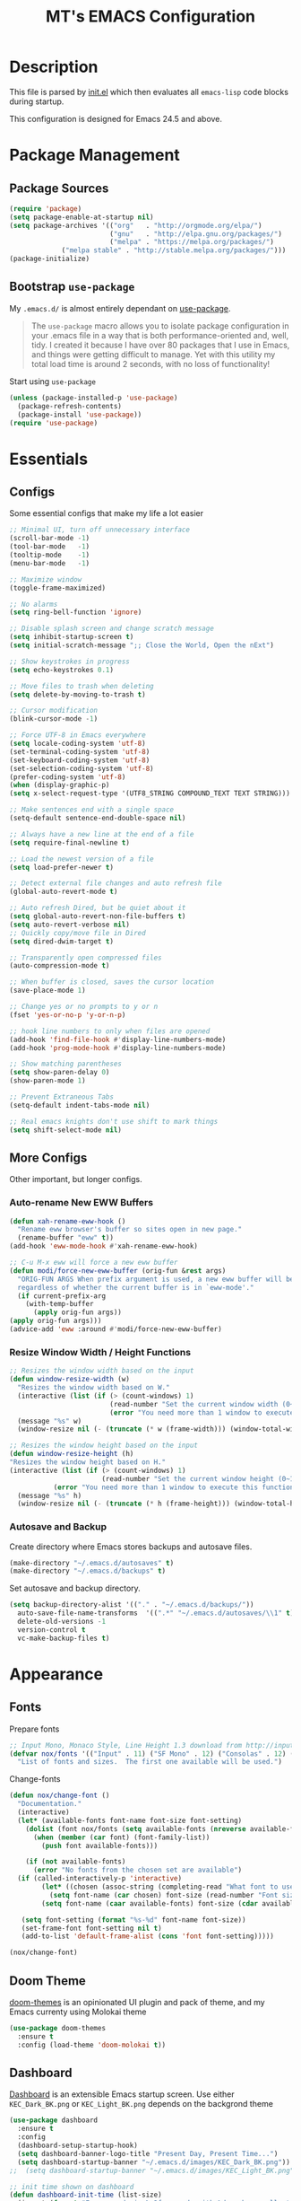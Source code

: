 #+TITLE: MT's EMACS Configuration
#+OPTIONS: toc:2
* Description
  This file is parsed by [[./init.el][init.el]] which then evaluates all =emacs-lisp= code blocks during startup.

  This configuration is designed for Emacs 24.5 and above.
* Package Management
** Package Sources
   #+BEGIN_SRC emacs-lisp
   (require 'package)
   (setq package-enable-at-startup nil)
   (setq package-archives '(("org"   . "http://orgmode.org/elpa/")
                            ("gnu"   . "http://elpa.gnu.org/packages/")
                            ("melpa" . "https://melpa.org/packages/")
			    ("melpa stable" . "http://stable.melpa.org/packages/")))
   (package-initialize)
   #+END_SRC
** Bootstrap =use-package=
   My =.emacs.d/= is almost entirely dependant on [[https://github.com/jwiegley/use-package][use-package]].
   #+BEGIN_QUOTE
   The =use-package= macro allows you to isolate package configuration in your .emacs file in a way that is both performance-oriented and, well, tidy. I created it because I have over 80 packages that I use in Emacs, and things were getting difficult to manage. Yet with this utility my total load time is around 2 seconds, with no loss of functionality!
   #+END_QUOTE
   Start using =use-package=
   #+BEGIN_SRC emacs-lisp
   (unless (package-installed-p 'use-package)
     (package-refresh-contents)
     (package-install 'use-package))
   (require 'use-package)
   #+END_SRC
* Essentials
** Configs
   Some essential configs that make my life a lot easier
   #+BEGIN_SRC emacs-lisp
   ;; Minimal UI, turn off unnecessary interface
   (scroll-bar-mode -1)
   (tool-bar-mode   -1)
   (tooltip-mode    -1)
   (menu-bar-mode   -1)
   
   ;; Maximize window
   (toggle-frame-maximized)

   ;; No alarms
   (setq ring-bell-function 'ignore)

   ;; Disable splash screen and change scratch message
   (setq inhibit-startup-screen t)
   (setq initial-scratch-message ";; Close the World, Open the nExt")
   
   ;; Show keystrokes in progress
   (setq echo-keystrokes 0.1)
   
   ;; Move files to trash when deleting
   (setq delete-by-moving-to-trash t)
   
   ;; Cursor modification
   (blink-cursor-mode -1)
   
   ;; Force UTF-8 in Emacs everywhere
   (setq locale-coding-system 'utf-8)
   (set-terminal-coding-system 'utf-8)
   (set-keyboard-coding-system 'utf-8)
   (set-selection-coding-system 'utf-8)
   (prefer-coding-system 'utf-8)
   (when (display-graphic-p)
   (setq x-select-request-type '(UTF8_STRING COMPOUND_TEXT TEXT STRING)))
   
   ;; Make sentences end with a single space
   (setq-default sentence-end-double-space nil)
   
   ;; Always have a new line at the end of a file
   (setq require-final-newline t)
   
   ;; Load the newest version of a file
   (setq load-prefer-newer t)
   
   ;; Detect external file changes and auto refresh file
   (global-auto-revert-mode t)
   
   ;; Auto refresh Dired, but be quiet about it
   (setq global-auto-revert-non-file-buffers t)
   (setq auto-revert-verbose nil)
   ;; Quickly copy/move file in Dired
   (setq dired-dwim-target t)
   
   ;; Transparently open compressed files
   (auto-compression-mode t)
   
   ;; When buffer is closed, saves the cursor location
   (save-place-mode 1)
   
   ;; Change yes or no prompts to y or n
   (fset 'yes-or-no-p 'y-or-n-p)

   ;; hook line numbers to only when files are opened
   (add-hook 'find-file-hook #'display-line-numbers-mode)
   (add-hook 'prog-mode-hook #'display-line-numbers-mode)
   
   ;; Show matching parentheses
   (setq show-paren-delay 0)
   (show-paren-mode 1)
   
   ;; Prevent Extraneous Tabs
   (setq-default indent-tabs-mode nil)
   
   ;; Real emacs knights don't use shift to mark things
   (setq shift-select-mode nil)
   #+END_SRC
** More Configs
   Other important, but longer configs.
*** Auto-rename New EWW Buffers
    #+BEGIN_SRC emacs-lisp
    (defun xah-rename-eww-hook ()
      "Rename eww browser's buffer so sites open in new page."
      (rename-buffer "eww" t))
    (add-hook 'eww-mode-hook #'xah-rename-eww-hook)

    ;; C-u M-x eww will force a new eww buffer
    (defun modi/force-new-eww-buffer (orig-fun &rest args)
      "ORIG-FUN ARGS When prefix argument is used, a new eww buffer will be created,
      regardless of whether the current buffer is in `eww-mode'."
      (if current-prefix-arg
        (with-temp-buffer
          (apply orig-fun args))
	(apply orig-fun args)))
    (advice-add 'eww :around #'modi/force-new-eww-buffer)
    #+END_SRC
*** Resize Window Width / Height Functions
    #+BEGIN_SRC emacs-lisp
    ;; Resizes the window width based on the input
    (defun window-resize-width (w)
      "Resizes the window width based on W."
      (interactive (list (if (> (count-windows) 1)
                             (read-number "Set the current window width (0~1): ")
                             (error "You need more than 1 window to execute this function!"))))
      (message "%s" w)
      (window-resize nil (- (truncate (* w (frame-width))) (window-total-width)) t))

    ;; Resizes the window height based on the input
    (defun window-resize-height (h)
    "Resizes the window height based on H."
    (interactive (list (if (> (count-windows) 1)
                           (read-number "Set the current window height (0~1): ")
			   (error "You need more than 1 window to execute this function!"))))
      (message "%s" h)
      (window-resize nil (- (truncate (* h (frame-height))) (window-total-height)) nil))
    #+END_SRC
*** Autosave and Backup
    Create directory where Emacs stores backups and autosave files.
    #+BEGIN_SRC emacs-lisp
    (make-directory "~/.emacs.d/autosaves" t)
    (make-directory "~/.emacs.d/backups" t)
    #+END_SRC
    Set autosave and backup directory.
    #+BEGIN_SRC emacs-lisp
    (setq backup-directory-alist '(("." . "~/.emacs.d/backups/"))
      auto-save-file-name-transforms  '((".*" "~/.emacs.d/autosaves/\\1" t))
      delete-old-versions -1
      version-control t
      vc-make-backup-files t)
    #+END_SRC
* Appearance
** Fonts
   Prepare fonts
   #+BEGIN_SRC emacs-lisp
   ;; Input Mono, Monaco Style, Line Height 1.3 download from http://input.fontbureau.com/
   (defvar nox/fonts '(("Input" . 11) ("SF Mono" . 12) ("Consolas" . 12) ("Love LetterTW" . 12.5))
     "List of fonts and sizes.  The first one available will be used.")
   #+END_SRC
   Change-fonts 
   #+BEGIN_SRC emacs-lisp
   (defun nox/change-font ()
     "Documentation."
     (interactive)
     (let* (available-fonts font-name font-size font-setting)
       (dolist (font nox/fonts (setq available-fonts (nreverse available-fonts)))
         (when (member (car font) (font-family-list))
           (push font available-fonts)))

       (if (not available-fonts)
         (error "No fonts from the chosen set are available")
	 (if (called-interactively-p 'interactive)
           (let* ((chosen (assoc-string (completing-read "What font to use? " available-fonts nil t) available-fonts)))
             (setq font-name (car chosen) font-size (read-number "Font size: " (cdr chosen))))
           (setq font-name (caar available-fonts) font-size (cdar available-fonts)))

      (setq font-setting (format "%s-%d" font-name font-size))
      (set-frame-font font-setting nil t)
      (add-to-list 'default-frame-alist (cons 'font font-setting)))))

   (nox/change-font)
   #+END_SRC
** Doom Theme
   [[https://github.com/hlissner/emacs-doom-themes][doom-themes]] is an opinionated UI plugin and pack of theme, and my Emacs currenty using Molokai theme
   #+BEGIN_SRC emacs-lisp
   (use-package doom-themes
     :ensure t
     :config (load-theme 'doom-molokai t))
   #+END_SRC
** Dashboard
   [[https://github.com/rakanalh/emacs-dashboard][Dashboard]] is an extensible Emacs startup screen.
   Use either =KEC_Dark_BK.png= or =KEC_Light_BK.png= depends on the backgrond theme
   #+BEGIN_SRC emacs-lisp
   (use-package dashboard
     :ensure t
     :config
     (dashboard-setup-startup-hook)
     (setq dashboard-banner-logo-title "Present Day, Present Time...")
     (setq dashboard-startup-banner "~/.emacs.d/images/KEC_Dark_BK.png"))
   ;;  (setq dashboard-startup-banner "~/.emacs.d/images/KEC_Light_BK.png"))

   ;; init time shown on dashboard
   (defun dashboard-init-time (list-size)
     (insert (format "Emacs ready in %.2f seconds with %d garbage collections."
                     (float-time (time-subtract after-init-time before-init-time)) gcs-done)))
   (add-to-list 'dashboard-item-generators  '(init-time . dashboard-init-time))
   (add-to-list 'dashboard-items '(init-time)) ;; note adding t as 4 param adds to back of list
   #+END_SRC
** Page Break Lines
   [[https://github.com/purcell/page-break-lines][Page-break-lines]] displays ugly form feed characters as tidy horizontal rules.
   #+BEGIN_SRC emacs-lisp
   (use-package page-break-lines
     :ensure t
     :init (global-page-break-lines-mode))
   #+END_SRC
* Global Functionalities
** Org
   [[https://orgmode.org/][Org]] is for keeping notes, maintaining TODO lists, planning projects, and authoring documents with a fast and effective plain-text system.
*** Org Mode Setup
    #+BEGIN_SRC emacs-lisp
    (use-package org
      :ensure t
      :bind
      ("C-c l" . org-store-link)
      ("C-c a" . org-agenda)
      ("C-c c" . org-capture)
      ("C-c b" . org-switch)
      :config
      (setq org-todo-keywords
        '((sequence "TODO" "PROCESS" "VERIFY" "|" "DONE"))))
    #+END_SRC
*** Org Bullets
    [[https://github.com/sabof/org-bullets][Org bullets]] shows bullets as UTF-8 characters.
    #+BEGIN_SRC emacs-lisp
    (use-package org-bullets
      :ensure t
      :config
      (add-hook 'org-mode-hook #'org-bullets-mode))
    #+END_SRC

** Diminish
   [[https://github.com/emacsmirror/diminish][Diminish]] removes certain minor modes from mode-line
   #+BEGIN_SRC emacs-lisp
   (use-package diminish :ensure t)
   #+END_SRC
** AG The Silver Searcher
   [[https://github.com/ggreer/the_silver_searcher][AG The Silver Searcher]] is a fast code searching tool.
   However [[https://github.com/k-takata/the_silver_searcher-win32][AG for Windows]] must be installed and put in the Path before using it.
   #+BEGIN_SRC emacs-lisp
   (use-package ag :ensure t)
   #+END_SRC
** Avy
   [[https://github.com/abo-abo/avy][Avy]] is a nice way to move around text.
   #+BEGIN_SRC emacs-lisp
   (use-package avy
     :ensure t
     :bind (("C-;" . avy-goto-char-timer)
            ("C-:" . avy-goto-line)))
   #+END_SRC
** Smex
   [[https://github.com/nonsequitur/smex][Smex]] is a M-x enhancement tool for Emacs.
   #+BEGIN_SRC emacs-lisp
   (use-package smex
     :ensure t
     :init (smex-initialize))
   #+END_SRC
** Ivy
   [[https://github.com/abo-abo/swiper][Ivy]], a generic completion mechanism for Emacs.
   #+BEGIN_SRC emacs-lisp
   (use-package ivy
     :ensure t
     :diminish ivy-mode ;;Hide ivy in the button screen
     :init (ivy-mode 1)
     :config
     (setq ivy-use-virtual-buffers t)
     (setq ivy-count-format "【%d/%d】")
     (setq ivy-wrap t))
   #+END_SRC
** Counsel
   [[https://github.com/abo-abo/swiper][Counsel]], a collection of Ivy-enhanced versions of common Emacs commands.
   #+BEGIN_SRC emacs-lisp
   (use-package counsel
     :ensure t
     :diminish counsel-mode
     :init (counsel-mode 1))
   #+END_SRC
** Swiper
   [[https://github.com/abo-abo/swiper][Swiper]], an Ivy-enhanced alternative to isearch.
   #+BEGIN_SRC emacs-lisp
   (use-package swiper
     :ensure t
     :bind ("C-s" . swiper))
   #+END_SRC
** Smooth Scrolling
   [[https://github.com/aspiers/smooth-scrolling][Smooth scrolling]] offers a minor mode that makes Emacs scroll smoothly.
   #+BEGIN_SRC emacs-lisp
   (use-package smooth-scrolling
     :ensure t
     :config
     (setq scroll-margin 1
       scroll-conservatively 10000
       scroll-step 1
       mouse-wheel-scroll-amount '(2)
       mouse-wheel-progressive-speed nil))
   #+END_SRC
** Which Key
   [[https://github.com/justbur/emacs-which-key][Which key]] is a minor mode that displays the key bindings following the incomplete command.
   #+BEGIN_SRC emacs-lisp
   (use-package which-key
     :ensure t
     :init
     (setq which-key-separator " ")
     (setq which-key-prefix-prefix "+")
     :config
     (which-key-mode))
   #+END_SRC
** Popup Kill Ring
   [[https://github.com/waymondo/popup-kill-ring][Popup kill ring]] provides the ability to browse Emacs kill ring in autocomplete style popup menu.
   #+BEGIN_SRC emacs-lisp
   (use-package popup-kill-ring
     :ensure t
     :bind ("M-y" . popup-kill-ring))
   #+END_SRC
** Undo Tree
   [[https://www.emacswiki.org/emacs/UndoTree][Undo tree]] provides a visualization of the undos in a file.
   #+BEGIN_SRC emacs-lisp
   (use-package undo-tree
     :ensure t
     :diminish undo-tree-mode
     :init (global-undo-tree-mode))
   #+END_SRC
** Dimmer
   [[https://github.com/gonewest818/dimmer.el][Dimmer]] visually highlights the selected buffer.
   #+BEGIN_SRC emacs-lisp
   (use-package dimmer
     :ensure t
     :init (dimmer-mode)
     :config
     (setq dimmer-fraction 0.2)
     (setq dimmer-exclusion-regexp "\\*Minibuf-[0-9]+\\*\\|\\*dashboard\\*"))
   #+END_SRC
* Programming (general)
** Magit
   [[https://magit.vc/][Magit]] is an interface to the version control system Git
   #+BEGIN_SRC emacs-lisp
   (use-package magit
     :ensure t
     :defer t
     :bind ("C-x g" . magit-status))
   #+END_SRC
** Projectile
   [[https://github.com/bbatsov/projectile][Projectile]] is a Project Interaction Library for Emacs
   #+BEGIN_SRC emacs-lisp
   (use-package projectile
     :ensure t
     :bind ("C-c p" . projectile-command-map)
     :config
     (projectile-mode +1)
     (setq projectile-completion-system 'ivy)
       (when (eq system-type 'windows-nt)
       (setq projectile-indexing-method 'alien))
     (add-to-list 'projectile-globally-ignored-directories "node_modules"))
   #+END_SRC
** Treemacs
   [[https://github.com/Alexander-Miller/treemacs][Treemacs]] is a tree layout file explorer for Emacs.
*** Treemacs
    #+BEGIN_SRC emacs-lisp
    (use-package treemacs
      :ensure t
      :defer t
      :init
      (with-eval-after-load 'winum
      (define-key winum-keymap (kbd "M-0") #'treemacs-select-window))
      :config
      (progn
        (setq treemacs-collapse-dirs
          (if (executable-find "python") 3 0)
          treemacs-deferred-git-apply-delay   0.5
	  treemacs-display-in-side-window     t
          treemacs-file-event-delay           5000
          treemacs-file-follow-delay          0.2
          treemacs-follow-after-init          t
          treemacs-follow-recenter-distance   0.1
          treemacs-git-command-pipe           ""
          treemacs-goto-tag-strategy          'refetch-index
          treemacs-indentation                2
          treemacs-indentation-string         " "
          treemacs-is-never-other-window      nil
          treemacs-max-git-entries            5000
          treemacs-no-png-images              nil
          treemacs-no-delete-other-windows    t
          treemacs-project-follow-cleanup     nil
          treemacs-persist-file               (expand-file-name ".cache/treemacs-persist" user-emacs-directory)
          treemacs-recenter-after-file-follow nil
          treemacs-recenter-after-tag-follow  nil
          treemacs-show-cursor                nil
          treemacs-show-hidden-files          t
          treemacs-silent-filewatch           nil
          treemacs-silent-refresh             nil
          treemacs-sorting                    'alphabetic-desc
          treemacs-space-between-root-nodes   t
          treemacs-tag-follow-cleanup         t
          treemacs-tag-follow-delay           1.5
          treemacs-width                      35)
          ;; The default width and height of the icons is 22 pixels. If you are
          ;; using a Hi-DPI display, uncomment this to double the icon size.
          ;;(treemacs-resize-icons 44)
          (treemacs-follow-mode t)
          (treemacs-filewatch-mode t)
          (treemacs-fringe-indicator-mode t)
          (pcase (cons (not (null (executable-find "git")))
                       (not (null (executable-find "python3"))))
                 (`(t . t) (treemacs-git-mode 'deferred))
                 (`(t . _) (treemacs-git-mode 'simple))))
      :bind
      (:map global-map
        ("M-0"       . treemacs-select-window)
        ("C-x t 1"   . treemacs-delete-other-windows)
        ("C-x t t"   . treemacs)
        ("C-x t B"   . treemacs-bookmark)
        ("C-x t C-t" . treemacs-find-file)
        ("C-x t M-t" . treemacs-find-tag)))
   #+END_SRC
*** Treemacs Icons Dired
    #+BEGIN_SRC emacs-lisp
    (use-package treemacs-icons-dired
      :after treemacs dired
      :ensure t
      :config
      (treemacs-icons-dired-mode))
    #+END_SRC
*** Treemacs Magit
    #+BEGIN_SRC emacs-lisp
    (use-package treemacs-magit
      :after treemacs magit
      :ensure t)
    #+END_SRC
*** Treemacs Projectile
    #+BEGIN_SRC emacs-lisp
    (use-package treemacs-projectile
      :after treemacs projectile
      :ensure t)
    #+END_SRC
** Company
   [[http://company-mode.github.io/][Company]] stands for Complete Anything, it is a text completion framework for Emacs.
   #+BEGIN_SRC emacs-lisp
   (use-package company
     :ensure t
     :diminish company-mode
     :defer t
     :init (global-company-mode)
     :config
     (setq company-minimum-prefix-length 1)
     (setq company-tooltip-align-annotations 't) ; align annotations to the right tooltip border
     (setq company-idle-delay 0) ; decrease delay before autocompletion popup shows
     (setq company-begin-commands '(self-insert-command)) ; start autocompletion only after typing
     (define-key company-mode-map [remap indent-for-tab-command] #'company-indent-or-complete-common)
     (define-key company-active-map (kbd "TAB") 'company-complete-common-or-cycle)
     (define-key company-active-map (kbd "<tab>") 'company-complete-common-or-cycle)
     (define-key company-active-map (kbd "S-TAB") 'company-select-previous)
     (define-key company-active-map (kbd "<backtab>") 'company-select-previous)
     (setq company-require-match 'never))
   #+END_SRC
** Flycheck
   [[https://www.flycheck.org/en/latest/][Flycheck]] is a syntax checking extension.
   #+BEGIN_SRC emacs-lisp
   (use-package flycheck
     :ensure t
     :init (global-flycheck-mode)
     :config
     (flycheck-add-mode 'typescript-tslint 'js2-mode)
     (flycheck-add-mode 'typescript-tslint 'rjsx-mode))
   #+END_SRC
** Format All
   [[https://github.com/lassik/emacs-format-all-the-code][Format all]] lets you auto-format source code.
   #+BEGIN_SRC emacs-lisp
   (use-package format-all
     :ensure t
     :init (format-all-mode))
   #+END_SRC
** Dumb Jump
   [[https://github.com/jacktasia/dumb-jump][Dumb jump]] is an Emacs "jump to definition" package.
   #+BEGIN_SRC emacs-lisp
   (use-package dumb-jump
     :ensure t
     :bind (("M-g o" . dumb-jump-go-other-window)
            ("M-g j" . dumb-jump-go)
            ("M-g i" . dumb-jump-go-prompt)
            ("M-g x" . dumb-jump-go-prefer-external)
            ("M-g z" . dumb-jump-go-prefer-external-other-window))
     :config (setq dumb-jump-selector 'ivy))
   #+END_SRC
** Smartparens
   [[https://github.com/Fuco1/smartparens][Smartparens]] is a minor mode for dealing with pairs.
   #+BEGIN_SRC emacs-lisp
   (use-package smartparens
     :ensure t
     :diminish smartparens-mode
     :config
     (add-hook 'prog-mode-hook #'smartparens-mode))
   #+END_SRC
* Web Development
** Web Mode
   [[https://github.com/fxbois/web-mode][Web mode]] is a major mode for editing web templates.
   #+BEGIN_SRC emacs-lisp
   (use-package web-mode
     :ensure t
     :config
     (add-to-list 'auto-mode-alist '("\\.phtml\\'" . web-mode))
     (add-to-list 'auto-mode-alist '("\\.tpl\\.php\\'" . web-mode))
     (add-to-list 'auto-mode-alist '("\\.[agj]sp\\'" . web-mode))
     (add-to-list 'auto-mode-alist '("\\.as[cp]x\\'" . web-mode))
     (add-to-list 'auto-mode-alist '("\\.erb\\'" . web-mode))
     (add-to-list 'auto-mode-alist '("\\.mustache\\'" . web-mode))
     (add-to-list 'auto-mode-alist '("\\.djhtml\\'" . web-mode))
     (add-to-list 'auto-mode-alist '("\\.[t]?html?\\'" . web-mode))
     (add-to-list 'auto-mode-alist '("\\.tsx\\'" . web-mode)))
   #+END_SRC
** Emmet
   [[https://github.com/smihica/emmet-mode][Emmet]] writes HTML by using CSS selectors along with =C-j=. See [[https://github.com/smihica/emmet-mode#usage][usage]] for more information.
   #+BEGIN_SRC emacs-lisp
   (use-package emmet-mode
     :ensure t
     :config
     (add-hook 'web-mode-hook 'emmet-mode) ;; Auto-start on any markup modes
     (add-hook 'css-mode-hooktype  'emmet-mode)) ;; enable Emmet's css abbreviation
   #+END_SRC
** JS2
   [[https://github.com/mooz/js2-mode][JS2 mode]] offers improved JavsScript editing mode.
   #+BEGIN_SRC emacs-lisp
   (use-package js2-mode 
     :ensure t
     :config
     (add-to-list 'auto-mode-alist '("\\.js\\'" . js2-mode))
     (add-to-list 'interpreter-mode-alist '("node" . js2-mode)))
   #+END_SRC
** TypeScript
*** TypeScript Mode
    [[https://github.com/emacs-typescript/typescript.el][TypeScript mode]] offers TypeScript support for Emacs.
    #+BEGIN_SRC emacs-lisp
    (use-package typescript-mode :ensure t)
    #+END_SRC
*** Tide
    [[https://github.com/ananthakumaran/tide][Tide]] is TypeScript Interactive Development Environment for Emacs.
    Tip: enter =M-.= to jump to definition
    #+BEGIN_SRC emacs-lisp
    (use-package tide
      :ensure t
      :after (typescript-mode company flycheck)
      :hook ((typescript-mode . tide-setup)
             (typescript-mode . tide-hl-identifier-mode)
             (before-save . tide-format-before-save))
      :config
      (flycheck-add-mode 'typescript-tslint 'web-mode)
      (add-hook 'js2-mode-hook #'setup-tide-mode)
      (flycheck-add-next-checker 'javascript-eslint 'javascript-tide 'append))
    #+END_SRC
* Programming
** Python
   Install required Python packages before proceding:
   #+BEGIN_SRC text
   # Either of these
   pip install rope
   pip install jedi
   # flake8 for code checks
   pip install flake8
   # and autopep8 for automatic PEP8 formatting
   pip install autopep8
   # and yapf for code formatting
   pip install yapf
   #+END_SRC
*** Elpy
    [[https://github.com/jorgenschaefer/elpy][Elpy]] is Emacs Python Development Environment.
    #+BEGIN_SRC emacs-lisp
    (use-package elpy
      :ensure t
      :defer 2
      :config
      (progn
        ;; Use Flycheck instead of Flymake
        (when (require 'flycheck nil t)
              (remove-hook 'elpy-modules 'elpy-module-flymake)
              (remove-hook 'elpy-modules 'elpy-module-yasnippet)
              (remove-hook 'elpy-mode-hook 'elpy-module-highlight-indentation)
              (add-hook 'elpy-mode-hook 'flycheck-mode))
        (elpy-enable)
        ;; jedi is great
        (setq elpy-rpc-backend "jedi")))
    #+END_SRC
*** TODO Jedi package, etc.
* Miscelllaneous
** Speed Type
   [[https://github.com/hagleitn/speed-type][Speed type]] is a game to practice touch/speed typing in Emacs.
   #+BEGIN_SRC emacs-lisp
   (use-package speed-type :ensure t)
   #+END_SRC
** 2048 Game
   [[https://bitbucket.org/zck/2048.el][2048 Game]] is an implementation of 2048 in Emacs.
   #+BEGIN_SRC emacs-lisp
   (use-package 2048-game :ensure t)
   #+END_SRC
* Bindings
  Place any global keybindings here.
  #+BEGIN_SRC emacs-lisp
  ;; Eval-buffer for ELisp Code
  (global-set-key (kbd "<f5>") 'eval-buffer)

  ;; Unbind C-z
  (global-set-key (kbd "C-z") 'nil)

  ;; Setup shorcuts for window resize width and height
  (global-set-key (kbd "C-x C-|") 'window-resize-width)
  (global-set-key (kbd "C-x C-_") 'window-resize-height)
  #+END_SRC
